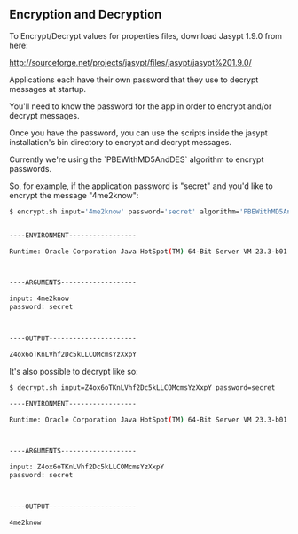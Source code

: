** Encryption and Decryption

   To Encrypt/Decrypt values for properties files, download Jasypt
   1.9.0 from here: 
   
   http://sourceforge.net/projects/jasypt/files/jasypt/jasypt%201.9.0/

   Applications each have their own password that they use to
   decrypt messages at startup. 
   
   You'll need to know the password for the app in order to
   encrypt and/or decrypt messages. 

   Once you have the password, you can use the scripts inside the
   jasypt installation's bin directory to encrypt and
   decrypt messages. 

   Currently we're using the `PBEWithMD5AndDES` algorithm to encrypt
   passwords. 

   So, for example, if the application password is "secret" and you'd like
   to encrypt the message "4me2know":
   
#+begin_src sh
$ encrypt.sh input='4me2know' password='secret' algorithm='PBEWithMD5AndDES'


----ENVIRONMENT-----------------

Runtime: Oracle Corporation Java HotSpot(TM) 64-Bit Server VM 23.3-b01 



----ARGUMENTS-------------------

input: 4me2know
password: secret



----OUTPUT----------------------

Z4ox6oTKnLVhf2Dc5kLLCOMcmsYzXxpY
#+end_src   

   It's also possible to decrypt like so:

#+begin_src sh
$ decrypt.sh input=Z4ox6oTKnLVhf2Dc5kLLCOMcmsYzXxpY password=secret

----ENVIRONMENT-----------------

Runtime: Oracle Corporation Java HotSpot(TM) 64-Bit Server VM 23.3-b01 



----ARGUMENTS-------------------

input: Z4ox6oTKnLVhf2Dc5kLLCOMcmsYzXxpY
password: secret



----OUTPUT----------------------

4me2know
#+end_src